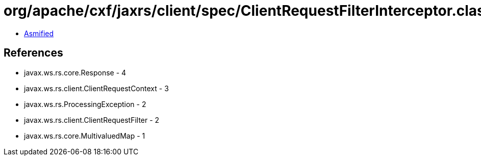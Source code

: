 = org/apache/cxf/jaxrs/client/spec/ClientRequestFilterInterceptor.class

 - link:ClientRequestFilterInterceptor-asmified.java[Asmified]

== References

 - javax.ws.rs.core.Response - 4
 - javax.ws.rs.client.ClientRequestContext - 3
 - javax.ws.rs.ProcessingException - 2
 - javax.ws.rs.client.ClientRequestFilter - 2
 - javax.ws.rs.core.MultivaluedMap - 1
